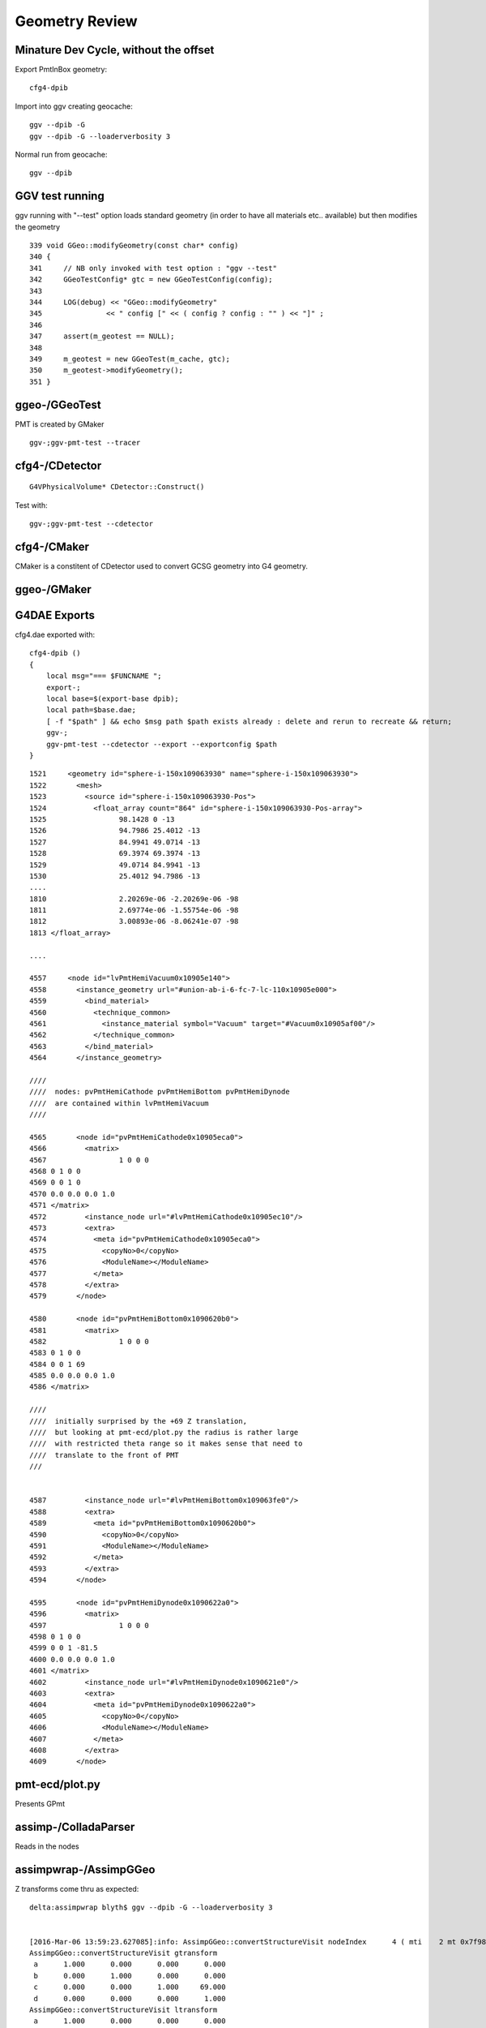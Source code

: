 Geometry Review
================


Minature Dev Cycle, without the offset
---------------------------------------

Export PmtInBox geometry::

   cfg4-dpib

Import into ggv creating geocache::

    ggv --dpib -G 
    ggv --dpib -G --loaderverbosity 3 

Normal run from geocache::

    ggv --dpib 



GGV test running
------------------

ggv running with "--test" option loads standard geometry
(in order to have all materials etc.. available) but 
then modifies the geometry 

::

     339 void GGeo::modifyGeometry(const char* config)
     340 {
     341     // NB only invoked with test option : "ggv --test" 
     342     GGeoTestConfig* gtc = new GGeoTestConfig(config);
     343 
     344     LOG(debug) << "GGeo::modifyGeometry"
     345               << " config [" << ( config ? config : "" ) << "]" ;
     346 
     347     assert(m_geotest == NULL);
     348 
     349     m_geotest = new GGeoTest(m_cache, gtc);
     350     m_geotest->modifyGeometry();
     351 }


ggeo-/GGeoTest
-----------------

PMT is created by GMaker

::

    ggv-;ggv-pmt-test --tracer




cfg4-/CDetector 
----------------

::

   G4VPhysicalVolume* CDetector::Construct() 


Test with::

   ggv-;ggv-pmt-test --cdetector


cfg4-/CMaker
-------------

CMaker is a constitent of CDetector used
to convert GCSG geometry into G4 geometry.



ggeo-/GMaker
-------------




G4DAE Exports
--------------

cfg4.dae exported with::

    cfg4-dpib () 
    { 
        local msg="=== $FUNCNAME ";
        export-;
        local base=$(export-base dpib);
        local path=$base.dae;
        [ -f "$path" ] && echo $msg path $path exists already : delete and rerun to recreate && return;
        ggv-;
        ggv-pmt-test --cdetector --export --exportconfig $path
    }


::

    1521     <geometry id="sphere-i-150x109063930" name="sphere-i-150x109063930">
    1522       <mesh>
    1523         <source id="sphere-i-150x109063930-Pos">
    1524           <float_array count="864" id="sphere-i-150x109063930-Pos-array">
    1525                 98.1428 0 -13
    1526                 94.7986 25.4012 -13
    1527                 84.9941 49.0714 -13
    1528                 69.3974 69.3974 -13
    1529                 49.0714 84.9941 -13
    1530                 25.4012 94.7986 -13
    ....
    1810                 2.20269e-06 -2.20269e-06 -98
    1811                 2.69774e-06 -1.55754e-06 -98
    1812                 3.00893e-06 -8.06241e-07 -98
    1813 </float_array>

    ....

    4557     <node id="lvPmtHemiVacuum0x10905e140">
    4558       <instance_geometry url="#union-ab-i-6-fc-7-lc-110x10905e000">
    4559         <bind_material>
    4560           <technique_common>
    4561             <instance_material symbol="Vacuum" target="#Vacuum0x10905af00"/>
    4562           </technique_common>
    4563         </bind_material>
    4564       </instance_geometry>

    ////
    ////  nodes: pvPmtHemiCathode pvPmtHemiBottom pvPmtHemiDynode
    ////  are contained within lvPmtHemiVacuum
    //// 

    4565       <node id="pvPmtHemiCathode0x10905eca0">
    4566         <matrix>
    4567                 1 0 0 0
    4568 0 1 0 0
    4569 0 0 1 0
    4570 0.0 0.0 0.0 1.0
    4571 </matrix>
    4572         <instance_node url="#lvPmtHemiCathode0x10905ec10"/>
    4573         <extra>
    4574           <meta id="pvPmtHemiCathode0x10905eca0">
    4575             <copyNo>0</copyNo>
    4576             <ModuleName></ModuleName>
    4577           </meta>
    4578         </extra>
    4579       </node>

    4580       <node id="pvPmtHemiBottom0x1090620b0">
    4581         <matrix>
    4582                 1 0 0 0
    4583 0 1 0 0
    4584 0 0 1 69
    4585 0.0 0.0 0.0 1.0
    4586 </matrix>

    ////
    ////  initially surprised by the +69 Z translation, 
    ////  but looking at pmt-ecd/plot.py the radius is rather large
    ////  with restricted theta range so it makes sense that need to 
    ////  translate to the front of PMT
    ///


    4587         <instance_node url="#lvPmtHemiBottom0x109063fe0"/>
    4588         <extra>
    4589           <meta id="pvPmtHemiBottom0x1090620b0">
    4590             <copyNo>0</copyNo>
    4591             <ModuleName></ModuleName>
    4592           </meta>
    4593         </extra>
    4594       </node>

    4595       <node id="pvPmtHemiDynode0x1090622a0">
    4596         <matrix>
    4597                 1 0 0 0
    4598 0 1 0 0
    4599 0 0 1 -81.5
    4600 0.0 0.0 0.0 1.0
    4601 </matrix>
    4602         <instance_node url="#lvPmtHemiDynode0x1090621e0"/>
    4603         <extra>
    4604           <meta id="pvPmtHemiDynode0x1090622a0">
    4605             <copyNo>0</copyNo>
    4606             <ModuleName></ModuleName>
    4607           </meta>
    4608         </extra>
    4609       </node>




pmt-ecd/plot.py
-----------------

Presents GPmt 

assimp-/ColladaParser
-----------------------

Reads in the nodes


assimpwrap-/AssimpGGeo
------------------------    

Z transforms come thru as expected::

    delta:assimpwrap blyth$ ggv --dpib -G --loaderverbosity 3 


    [2016-Mar-06 13:59:23.627085]:info: AssimpGGeo::convertStructureVisit nodeIndex      4 ( mti    2 mt 0x7f98e2771710 ) OpaqueVacuum0x7fd599d5f1e0 ( mti_p    4 mt_p 0x7f98e27776f0 ) Vacuum0x7fd599d5b3b0 ( msi    1 mesh 0x7f98e2788c40 ) sphere-i-150x7fd599d63de0
    AssimpGGeo::convertStructureVisit gtransform
     a      1.000      0.000      0.000      0.000 
     b      0.000      1.000      0.000      0.000 
     c      0.000      0.000      1.000     69.000 
     d      0.000      0.000      0.000      1.000 
    AssimpGGeo::convertStructureVisit ltransform
     a      1.000      0.000      0.000      0.000 
     b      0.000      1.000      0.000      0.000 
     c      0.000      0.000      1.000     69.000 
     d      0.000      0.000      0.000      1.000 
    [2016-Mar-06 13:59:23.627358]:info: AssimpGGeo::convertStructureVisit nodeIndex      5 ( mti    2 mt 0x7f98e2771710 ) OpaqueVacuum0x7fd599d5f1e0 ( mti_p    4 mt_p 0x7f98e27776f0 ) Vacuum0x7fd599d5b3b0 ( msi    2 mesh 0x7f98e2782410 ) tubs-i-160x7fd599d625b0
    AssimpGGeo::convertStructureVisit gtransform
     a      1.000      0.000      0.000      0.000 
     b      0.000      1.000      0.000      0.000 
     c      0.000      0.000      1.000    -81.500 
     d      0.000      0.000      0.000      1.000 
    AssimpGGeo::convertStructureVisit ltransform
     a      1.000      0.000      0.000      0.000 
     b      0.000      1.000      0.000      0.000 
     c      0.000      0.000      1.000    -81.500 
     d      0.000      0.000      0.000      1.000 



ggeo-/GTreeCheck
-------------------

Finds repeated geometry and creates GMergedMesh instances for them and for the global leftovers.



ggeo-/GMergedMesh
------------------

::

    097 GMergedMesh* GGeoLib::makeMergedMesh(GGeo* ggeo, unsigned int index, GNode* base)
     98 {
     99     if(m_merged_mesh.find(index) == m_merged_mesh.end())
    100     {
    101         m_merged_mesh[index] = GMergedMesh::create(index, ggeo, base);
    102     }
    103     return m_merged_mesh[index] ;
    104 }


::

     ggv --dpib -G --meshverbosity 3 


    [2016-Mar-06 14:57:54.158467]:info: GMergedMesh::mergeSolid idx 0 id  (  0,  5,  0,  0)  pv - lv - bb bb min   -300.000   -300.000   -300.000  max    300.000    300.000    300.000 
    GMergedMesh::mergeSolid transform
     a      1.000      0.000      0.000      0.000 
     b      0.000      1.000      0.000      0.000 
     c      0.000      0.000      1.000      0.000 
     d      0.000      0.000      0.000      1.000 
    [2016-Mar-06 14:57:54.158698]:info: GMergedMesh::mergeSolid idx 1 id  (  1,  4,  1,  0)  pv - lv - bb bb min   -100.288   -100.288   -168.995  max    100.288    100.288    131.000 
    GMergedMesh::mergeSolid transform
     a      1.000      0.000      0.000      0.000 
     b      0.000      1.000      0.000      0.000 
     c      0.000      0.000      1.000      0.000 
     d      0.000      0.000      0.000      1.000 
    [2016-Mar-06 14:57:54.158924]:info: GMergedMesh::mergeSolid idx 2 id  (  2,  3,  2,  0)  pv - lv - bb bb min    -97.288    -97.288   -164.495  max     97.288     97.288    128.000 
    GMergedMesh::mergeSolid transform
     a      1.000      0.000      0.000      0.000 
     b      0.000      1.000      0.000      0.000 
     c      0.000      0.000      1.000      0.000 
     d      0.000      0.000      0.000      1.000 
    [2016-Mar-06 14:57:54.159146]:info: GMergedMesh::mergeSolid idx 3 id  (  3,  0,  3,  0)  pv - lv - bb bb min    -98.138    -98.139     55.996  max     98.148     98.147    128.000 
    GMergedMesh::mergeSolid transform
     a      1.000      0.000      0.000      0.000 
     b      0.000      1.000      0.000      0.000 
     c      0.000      0.000      1.000      0.000 
     d      0.000      0.000      0.000      1.000 
    [2016-Mar-06 14:57:54.159343]:info: GMergedMesh::mergeSolid idx 4 id  (  4,  1,  4,  0)  pv - lv - bb bb min    -98.143    -98.143    -30.000  max     98.143     98.143     56.131 
    GMergedMesh::mergeSolid transform
     a      1.000      0.000      0.000      0.000 
     b      0.000      1.000      0.000      0.000 
     c      0.000      0.000      1.000     69.000 
     d      0.000      0.000      0.000      1.000 
    [2016-Mar-06 14:57:54.159511]:info: GMergedMesh::mergeSolid idx 5 id  (  5,  2,  4,  0)  pv - lv - bb bb min    -27.500    -27.500   -164.500  max     27.500     27.500      1.500 
    GMergedMesh::mergeSolid transform
     a      1.000      0.000      0.000      0.000 
     b      0.000      1.000      0.000      0.000 
     c      0.000      0.000      1.000    -81.500 
     d      0.000      0.000      0.000      1.000 



::

    ggv -G --meshverbosity 3 


    [2016-Mar-06 15:04:42.447428]:info: GMergedMesh::create index 1 numVertices 1474 numFaces 2928 numSolids 5 numSolidsSelected 5
    [2016-Mar-06 15:04:42.447638]:info: GMergedMesh::mergeSolid idx 3199 id  (3199, 47, 27,  0)  pv __dd__Geometry__AD__lvOIL--pvAdPmtArray--pvAdPmtArrayRotated--pvAdPmtRingInCyl..1--pvAdPmtInRing..1--pvAdPmtUnit--pvAdPmt0xc2a6b40 lv __dd__Geometry__PMT__lvPmtHemi0xc133740 bb bb min   -100.288   -100.288   -168.995  max    100.288    100.288    131.000 
    GMergedMesh::mergeSolid transform
     a      1.000      0.000      0.000      0.000 
     b      0.000      1.000      0.000      0.000 
     c      0.000      0.000      1.000      0.000 
     d      0.000      0.000      0.000      1.000 
    [2016-Mar-06 15:04:42.447953]:info: GMergedMesh::mergeSolid idx 3200 id  (3200, 46, 28,  0)  pv __dd__Geometry__PMT__lvPmtHemi--pvPmtHemiVacuum0xc1340e8 lv __dd__Geometry__PMT__lvPmtHemiVacuum0xc2c7cc8 bb bb min    -98.995    -99.003   -164.504  max     99.005     98.997    128.000 
    GMergedMesh::mergeSolid transform
     a      1.000      0.000      0.000      0.000 
     b      0.000      1.000      0.000      0.000 
     c      0.000      0.000      1.000      0.000 
     d      0.000      0.000      0.000      1.000 
    [2016-Mar-06 15:04:42.448235]:info: GMergedMesh::mergeSolid idx 3201 id  (3201, 43, 29,  3)  pv __dd__Geometry__PMT__lvPmtHemiVacuum--pvPmtHemiCathode0xc02c380 lv __dd__Geometry__PMT__lvPmtHemiCathode0xc2cdca0 bb bb min    -98.138    -98.147     55.996  max     98.148     98.139    128.000 
    GMergedMesh::mergeSolid transform
     a      1.000      0.000      0.000      0.000 
     b      0.000      1.000      0.000      0.000 
     c      0.000      0.000      1.000      0.000 
     d      0.000      0.000      0.000      1.000 
    [2016-Mar-06 15:04:42.448495]:info: GMergedMesh::mergeSolid idx 3202 id  (3202, 44, 30,  0)  pv __dd__Geometry__PMT__lvPmtHemiVacuum--pvPmtHemiBottom0xc21de78 lv __dd__Geometry__PMT__lvPmtHemiBottom0xc12ad60 bb bb min    -98.143    -98.143    -30.000  max     98.143     98.143     56.131 
    GMergedMesh::mergeSolid transform
     a      1.000      0.000      0.000      0.000 
     b      0.000      1.000      0.000      0.000 
     c      0.000      0.000      1.000     69.000 
     d      0.000      0.000      0.000      1.000 
    [2016-Mar-06 15:04:42.448748]:info: GMergedMesh::mergeSolid idx 3203 id  (3203, 45, 30,  0)  pv __dd__Geometry__PMT__lvPmtHemiVacuum--pvPmtHemiDynode0xc04ad28 lv __dd__Geometry__PMT__lvPmtHemiDynode0xc02b280 bb bb min    -27.500    -27.500   -164.500  max     27.500     27.500      1.500 
    GMergedMesh::mergeSolid transform
     a      1.000      0.000      0.000      0.000 
     b      0.000      1.000      0.000      0.000 
     c      0.000      0.000      1.000    -81.500 
     d      0.000      0.000      0.000      1.000 
    [2016-Mar-06 15:04:42.449049]:info: GTreeCheck::createInstancedMergedMeshes dumpSolids




Above bb z range looks correct -30 to 56.131, but the offset is stubbornly still there::


With testverbosity enabled, it looks like GGeoTest::createPmtInBox is stomping on 
preexisting solid 0. 

::

    ggv-;ggv-pmt-test --tracer


    [2016-Mar-06 16:57:34.902350]:info: App:: loadGeometryBase
    [2016-Mar-06 16:57:34.902596]:info: GGeoTest::createPmtInBox B : Rock//perfectAbsorbSurface/MineralOil 0.0000,0.0000,0.0000,300.0000
    [2016-Mar-06 16:57:34.902749]:info: GGeoLib::getMergedMesh index 1 m_ggeo 0x7fc673736100 mm 0x7fc6735bc000 meshverbosity 3
    [2016-Mar-06 16:57:34.902869]:info: GGeoTest::createPmtInBox verbosity 3
    [2016-Mar-06 16:57:34.902965]:info: GGeoTest::createPmtInBox GMergedMesh::dumpSolids (before:mmpmt) 
        0 ce             gfloat4      0.000      0.000    -18.997    149.997  bb bb min   -100.288   -100.288   -168.995  max    100.288    100.288    131.000 
        1 ce             gfloat4      0.005     -0.003    -18.252    146.252  bb bb min    -98.995    -99.003   -164.504  max     99.005     98.997    128.000 
        2 ce             gfloat4      0.005     -0.004     91.998     98.143  bb bb min    -98.138    -98.147     55.996  max     98.148     98.139    128.000 
        3 ce             gfloat4      0.000      0.000     13.066     98.143  bb bb min    -98.143    -98.143    -30.000  max     98.143     98.143     56.131 
        4 ce             gfloat4      0.000      0.000    -81.500     83.000  bb bb min    -27.500    -27.500   -164.500  max     27.500     27.500      1.500 
    [2016-Mar-06 16:57:34.904071]:info: GMergedMesh::combine making new mesh  index 1 solids 1 verbosity 3
    [2016-Mar-06 16:57:34.904192]:info: GMergedMesh::count other GMergedMesh   selected true num_solids 5 num_solids_selected 1
    [2016-Mar-06 16:57:34.904336]:info: GMergedMesh::count GSolid  selected true num_solids 6 num_solids_selected 2
    [2016-Mar-06 16:57:34.904465]:info: GMesh::allocate numVertices 1498 numFaces 2940 numSolids 6
    [2016-Mar-06 16:57:34.904642]:info: GMesh::setCenterExtent (creates buffer)  m_center_extent 0x7fc678232fc0 m_num_solids 6
    [2016-Mar-06 16:57:34.904760]:info: GMesh::allocate DONE 
    [2016-Mar-06 16:57:34.904833]:info: GMergedMesh::mergeMergedMesh m_cur_solid 0 m_cur_vertices 0 m_cur_faces 0 other nsolid 5 selected true
    [2016-Mar-06 16:57:34.904959]:info: GMergedMesh::mergeMergedMesh m_cur_solid 0 i 0 ce gfloat4      0.000      0.000    -18.997    149.997  bb bb min   -100.288   -100.288   -168.995  max    100.288    100.288    131.000 
    [2016-Mar-06 16:57:34.905163]:info: GMergedMesh::mergeMergedMesh m_cur_solid 1 i 1 ce gfloat4      0.005     -0.003    -18.252    146.252  bb bb min    -98.995    -99.003   -164.504  max     99.005     98.997    128.000 
    [2016-Mar-06 16:57:34.905363]:info: GMergedMesh::mergeMergedMesh m_cur_solid 2 i 2 ce gfloat4      0.005     -0.004     91.998     98.143  bb bb min    -98.138    -98.147     55.996  max     98.148     98.139    128.000 
    [2016-Mar-06 16:57:34.905560]:info: GMergedMesh::mergeMergedMesh m_cur_solid 3 i 3 ce gfloat4      0.000      0.000     13.066     98.143  bb bb min    -98.143    -98.143    -30.000  max     98.143     98.143     56.131 
    [2016-Mar-06 16:57:34.905756]:info: GMergedMesh::mergeMergedMesh m_cur_solid 4 i 4 ce gfloat4      0.000      0.000    -81.500     83.000  bb bb min    -27.500    -27.500   -164.500  max     27.500     27.500      1.500 
    [2016-Mar-06 16:57:34.906038]:info: GMergedMesh::mergeSolid m_cur_solid 5 idx 0 id  (  0,1000,123,  0)  pv - lv - bb bb min   -300.000   -300.000   -300.000  max    300.000    300.000    300.000 
    GMergedMesh::mergeSolid transform
     a      1.000      0.000      0.000      0.000 
     b      0.000      1.000      0.000      0.000 
     c      0.000      0.000      1.000      0.000 
     d      0.000      0.000      0.000      1.000 
    [2016-Mar-06 16:57:34.906210]:fatal: GMergedMesh::mergeSolid mismatch  nodeIndex 0 m_cur_solid 5
    [2016-Mar-06 16:57:34.906420]:info: GGeoTest::createPmtInBox GMergedMesh::dumpSolids (after:tri) 
        0 ce             gfloat4      0.000      0.000      0.000    300.000  bb bb min   -300.000   -300.000   -300.000  max    300.000    300.000    300.000 
        1 ce             gfloat4      0.005     -0.003    -18.252    146.252  bb bb min    -98.995    -99.003   -164.504  max     99.005     98.997    128.000 
        2 ce             gfloat4      0.005     -0.004     91.998     98.143  bb bb min    -98.138    -98.147     55.996  max     98.148     98.139    128.000 
        3 ce             gfloat4      0.000      0.000     13.066     98.143  bb bb min    -98.143    -98.143    -30.000  max     98.143     98.143     56.131 
        4 ce             gfloat4      0.000      0.000    -81.500     83.000  bb bb min    -27.500    -27.500   -164.500  max     27.500     27.500      1.500 
        5 ce             gfloat4      0.000      0.000      0.000    300.000  bb bb min   -300.000   -300.000   -300.000  max    300.000    300.000    300.000 
    [2016-Mar-06 16:57:34.906980]:info: App:: modifyGeometry
    [2016-Mar-06 16:57:34.907054]:info: App::registerGeometry
    [2016-Mar-06 16:57:34.907133]:info: GGeoLib::getMergedMesh index 0 m_ggeo 0x7fc673736100 mm 0x7fc678232b40 meshverbosity 3





